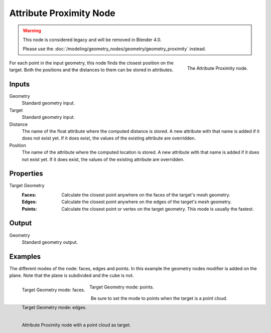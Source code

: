 .. index:: Geometry Nodes; Attribute Proximity
.. _bpy.types.GeometryNodeAttributeProximity:

************************
Attribute Proximity Node
************************

.. warning::

   This node is considered legacy and will be removed in Blender 4.0.

   Please use the :doc:`/modeling/geometry_nodes/geometry/geometry_proximity` instead.

.. figure:: /images/modeling_geometry-nodes_attribute_attribute-proximity_node.png
   :align: right
   :width: 200px

   The Attribute Proximity node.

For each point in the input geometry, this node finds the closest position on the target.
Both the positions and the distances to them can be stored in attributes.


Inputs
======

Geometry
   Standard geometry input.

Target
   Standard geometry input.

Distance
   The name of the float attribute where the computed distance is stored.
   A new attribute with that name is added if it does not exist yet.
   If it does exist, the values of the existing attribute are overridden.

Position
   The name of the attribute where the computed location is stored.
   A new attribute with that name is added if it does not exist yet.
   If it does exist, the values of the existing attribute are overridden.


Properties
==========

Target Geometry
   :Faces:
      Calculate the closest point anywhere on the faces of the target's mesh geometry.
   :Edges:
      Calculate the closest point anywhere on the edges of the target's mesh geometry.
   :Points:
      Calculate the closest point or vertex on the target geometry. This mode is usually the fastest.


Output
======

Geometry
   Standard geometry output.


Examples
========

The different modes of the node: faces, edges and points.
In this example the geometry nodes modifier is added on the plane.
Note that the plane is subdivided and the cube is not.

.. figure:: /images/modeling_geometry-nodes_attribute_attribute-proximity_faces.png
   :align: left
   :width: 205px

   Target Geometry mode: faces.

.. figure:: /images/modeling_geometry-nodes_attribute_attribute-proximity_edges.png
   :align: left
   :width: 205px

   Target Geometry mode: edges.

.. figure:: /images/modeling_geometry-nodes_attribute_attribute-proximity_points.png
   :width: 205px

   Target Geometry mode: points.

Be sure to set the mode to points when the target is a point cloud.

.. figure:: /images/modeling_geometry-nodes_attribute_attribute-proximity_pointcloud-target.png
   :align: left
   :width: 680px

   Attribute Proximity node with a point cloud as target.
